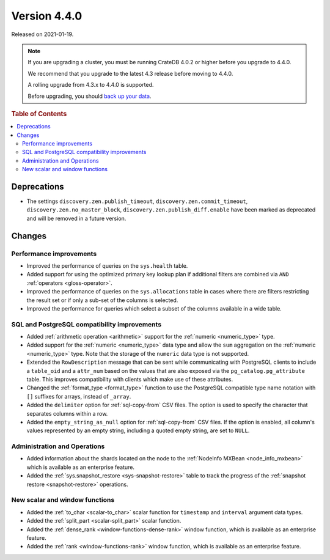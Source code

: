 .. _version_4.4.0:

=============
Version 4.4.0
=============

Released on 2021-01-19.

.. NOTE::

    If you are upgrading a cluster, you must be running CrateDB 4.0.2 or higher
    before you upgrade to 4.4.0.

    We recommend that you upgrade to the latest 4.3 release before moving to
    4.4.0.

    A rolling upgrade from 4.3.x to 4.4.0 is supported.

    Before upgrading, you should `back up your data`_.

.. _back up your data: https://crate.io/docs/crate/reference/en/latest/admin/snapshots.html



.. rubric:: Table of Contents

.. contents::
   :local:


Deprecations
============

- The settings ``discovery.zen.publish_timeout``,
  ``discovery.zen.commit_timeout``, ``discovery.zen.no_master_block``,
  ``discovery.zen.publish_diff.enable`` have been marked as deprecated and will
  be removed in a future version.


Changes
=======


Performance improvements
------------------------

- Improved the performance of queries on the ``sys.health`` table.

- Added support for using the optimized primary key lookup plan if additional
  filters are combined via ``AND`` :ref:`operators <gloss-operator>`.

- Improved the performance of queries on the ``sys.allocations`` table in cases
  where there are filters restricting the result set or if only a sub-set of
  the columns is selected.

- Improved the performance for queries which select a subset of the columns
  available in a wide table.


SQL and PostgreSQL compatibility improvements
---------------------------------------------

- Added :ref:`arithmetic operation <arithmetic>` support for the :ref:`numeric
  <numeric_type>` type.

- Added support for the :ref:`numeric <numeric_type>` data type and allow the
  ``sum`` aggregation on the :ref:`numeric <numeric_type>` type.  Note that the
  storage of the ``numeric`` data type is not supported.

- Extended the ``RowDescription`` message that can be sent while communicating
  with PostgreSQL clients to include a ``table_oid`` and a ``attr_num`` based
  on the values that are also exposed via the ``pg_catalog.pg_attribute``
  table. This improves compatibility with clients which make use of these
  attributes.

- Changed the :ref:`format_type <format_type>` function to use the PostgreSQL
  compatible type name notation with ``[]`` suffixes for arrays, instead of
  ``_array``.

- Added the ``delimiter`` option for :ref:`sql-copy-from` CSV files. The option
  is used to specify the character that separates columns within a row.

- Added the ``empty_string_as_null`` option for :ref:`sql-copy-from` CSV files.
  If the option is enabled, all column's values represented by an empty string,
  including a quoted empty string, are set to ``NULL``.


Administration and Operations
-----------------------------

- Added information about the shards located on the node to the :ref:`NodeInfo
  MXBean <node_info_mxbean>` which is available as an enterprise feature.

- Added the :ref:`sys.snapshot_restore <sys-snapshot-restore>` table to track
  the progress of the :ref:`snapshot restore <snapshot-restore>` operations.


New scalar and window functions
-------------------------------

- Added the :ref:`to_char <scalar-to_char>` scalar function for ``timestamp``
  and ``interval`` argument data types.

- Added the :ref:`split_part <scalar-split_part>` scalar function.

- Added the :ref:`dense_rank <window-functions-dense-rank>` window function,
  which is available as an enterprise feature.

- Added the :ref:`rank <window-functions-rank>` window function, which is
  available as an enterprise feature.
